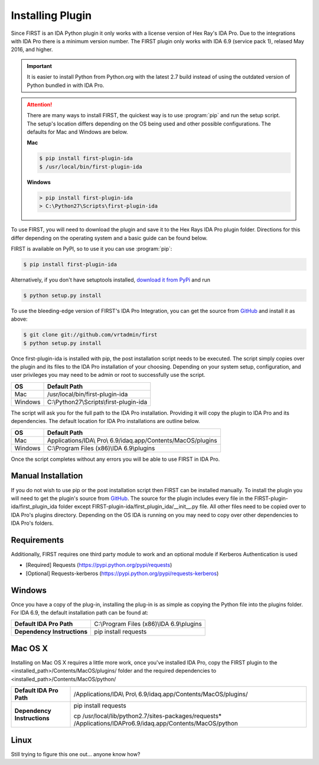 .. _ida-installing:

=================
Installing Plugin
=================

Since FIRST is an IDA Python plugin it only works with a license version of Hex Ray's IDA Pro. Due to the integrations with IDA Pro there is a minimum version number. The FIRST plugin only works with IDA 6.9 (service pack 1), relased May 2016, and higher.

.. important::
    It is easier to install Python from Python.org with the latest 2.7 build instead of using the outdated version of Python bundled in with IDA Pro.

.. attention::
    There are many ways to install FIRST, the quickest way is to use :program:`pip` and run the setup script. The setup's location differs depending on the OS being used and other possible configurations. The defaults for Mac and Windows are below.

    **Mac**

    .. code-block:: console

        $ pip install first-plugin-ida
        $ /usr/local/bin/first-plugin-ida

    **Windows**

    .. code-block:: html

        > pip install first-plugin-ida
        > C:\Python27\Scripts\first-plugin-ida

To use FIRST, you will need to download the plugin and save it to the Hex Rays IDA Pro plugin folder. Directions for this differ depending on the operating system and a basic guide can be found below.

FIRST is available on PyPI, so to use it you can use :program:`pip`:

.. code-block:: console

    $ pip install first-plugin-ida

Alternatively, if you don't have setuptools installed, `download it from PyPi
<http://pypi.python.org/pypi/first-plugin-ida/>`_ and run

.. code-block:: console

    $ python setup.py install

To use the bleeding-edge version of FIRST's IDA Pro Integration, you can get the source from
`GitHub <http://github.com/vrtadmin/FIRST-plugin-ida/>`_ and install it as above:

.. code-block:: console

    $ git clone git://github.com/vrtadmin/first
    $ python setup.py install

Once first-plugin-ida is installed with pip, the post installation script needs to be executed. The script simply copies over the plugin and its files to the IDA Pro installation of your choosing. Depending on your system setup, configuration, and user privileges you may need to be admin or root to successfully use the script.

+---------+-----------------------------------------+
| OS      | Default Path                            |
+=========+=========================================+
| Mac     | /usr/local/bin/first-plugin-ida         |
+---------+-----------------------------------------+
| Windows | C:\\Python27\\Scripts\\first-plugin-ida |
+---------+-----------------------------------------+

The script will ask you for the full path to the IDA Pro installation. Providing it will copy the plugin to IDA Pro and its dependencies. The default location for
IDA Pro installations are outline below.

+---------+--------------------------------------------------------------+
| OS      | Default Path                                                 |
+=========+==============================================================+
| Mac     | Applications/IDA\\ Pro\\ 6.9/idaq.app/Contents/MacOS/plugins |
+---------+--------------------------------------------------------------+
| Windows | C:\\Program Files (x86)\\IDA 6.9\\plugins                    |
+---------+--------------------------------------------------------------+

Once the script completes without any errors you will be able to use FIRST in IDA Pro.

Manual Installation
===================
If you do not wish to use pip or the post installation script then FIRST can be installed manually. To install the plugin you will need to get the plugin's source from `GitHub`_. The source for the plugin includes every file in the FIRST-plugin-ida/first_plugin_ida folder except FIRST-plugin-ida/first_plugin_ida/__init__.py file. All other files need to be copied over to IDA Pro's plugins directory. Depending on the OS IDA is running on you may need to copy over other dependencies to IDA Pro's folders.

Requirements
============
Additionally, FIRST requires one third party module to work and an optional module if Kerberos Authentication is used

* [Required] Requests (https://pypi.python.org/pypi/requests)
* [Optional] Requests-kerberos (https://pypi.python.org/pypi/requests-kerberos)

Windows
=======
Once you have a copy of the plug-in, installing the plug-in is as simple as copying the Python file into the plugins folder. For IDA 6.9, the default installation path can be found at:

.. list-table::
   :stub-columns: 1

   * - Default IDA Pro Path
     - C:\\Program Files (x86)\\IDA 6.9\\plugins
   * - Dependency Instructions
     - pip install requests


Mac OS X
========
Installing on Mac OS X requires a little more work, once you've installed IDA Pro, copy the FIRST plugin to the <installed_path>/Contents/MacOS/plugins/ folder and the required dependencies to <installed_path>/Contents/MacOS/python/

.. list-table::
   :stub-columns: 1

   * - Default IDA Pro Path
     - /Applications/IDA\\ Pro\\ 6.9/idaq.app/Contents/MacOS/plugins/
   * - Dependency Instructions
     - pip install requests

       cp /usr/local/lib/python2.7/sites-packages/requests* /Applications/IDA\ Pro\ 6.9/idaq.app/Contents/MacOS/python

Linux
=====
Still trying to figure this one out... anyone know how?
